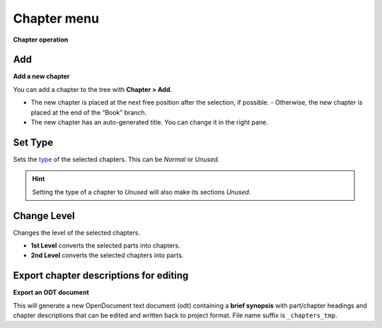 Chapter menu
============


**Chapter operation**


Add
---

**Add a new chapter**

You can add a chapter to the tree with **Chapter > Add**. 

-  The new chapter is placed at the next free position after the selection, if
   possible. - Otherwise, the new chapter is placed at the end of the
   “Book” branch. 
-  The new chapter has an auto-generated title. You can change it in the right pane.


Set Type
--------

Sets the `type <basic_concepts.html#part-chapter-section-types>`__ of the selected chapters. This can be
*Normal* or *Unused*.

.. hint::
   Setting the type of a chapter to *Unused* will also make its sections *Unused*.


Change Level
------------

Changes the level of the selected chapters.

-  **1st Level** converts the selected parts into chapters.
-  **2nd Level** converts the selected chapters into parts.


Export chapter descriptions for editing
---------------------------------------

**Export an ODT document**

This will generate a new OpenDocument text document (odt) containing a
**brief synopsis** with part/chapter headings and chapter descriptions
that can be edited and written back to project format. File name suffix
is ``_chapters_tmp``.

